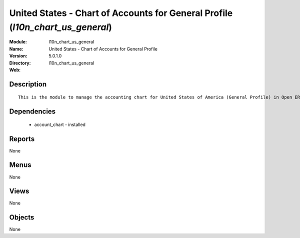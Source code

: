 
United States - Chart of Accounts for General Profile (*l10n_chart_us_general*)
===============================================================================
:Module: l10n_chart_us_general
:Name: United States - Chart of Accounts for General Profile
:Version: 5.0.1.0
:Directory: l10n_chart_us_general
:Web: 

Description
-----------

::

  This is the module to manage the accounting chart for United States of America (General Profile) in Open ERP.

Dependencies
------------

 * account_chart - installed

Reports
-------

None


Menus
-------


None


Views
-----


None



Objects
-------

None
